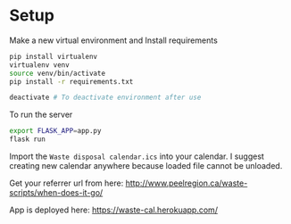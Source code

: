 * Setup

Make a new virtual environment and Install requirements

#+BEGIN_SRC sh
pip install virtualenv
virtualenv venv
source venv/bin/activate
pip install -r requirements.txt

deactivate # To deactivate environment after use
#+END_SRC

To run the server
#+begin_src sh
export FLASK_APP=app.py
flask run
#+end_src

Import the =Waste disposal calendar.ics= into your calendar. I suggest
creating new calendar anywhere because loaded file cannot be unloaded.

Get your referrer url from here: http://www.peelregion.ca/waste-scripts/when-does-it-go/

App is deployed here: https://waste-cal.herokuapp.com/
